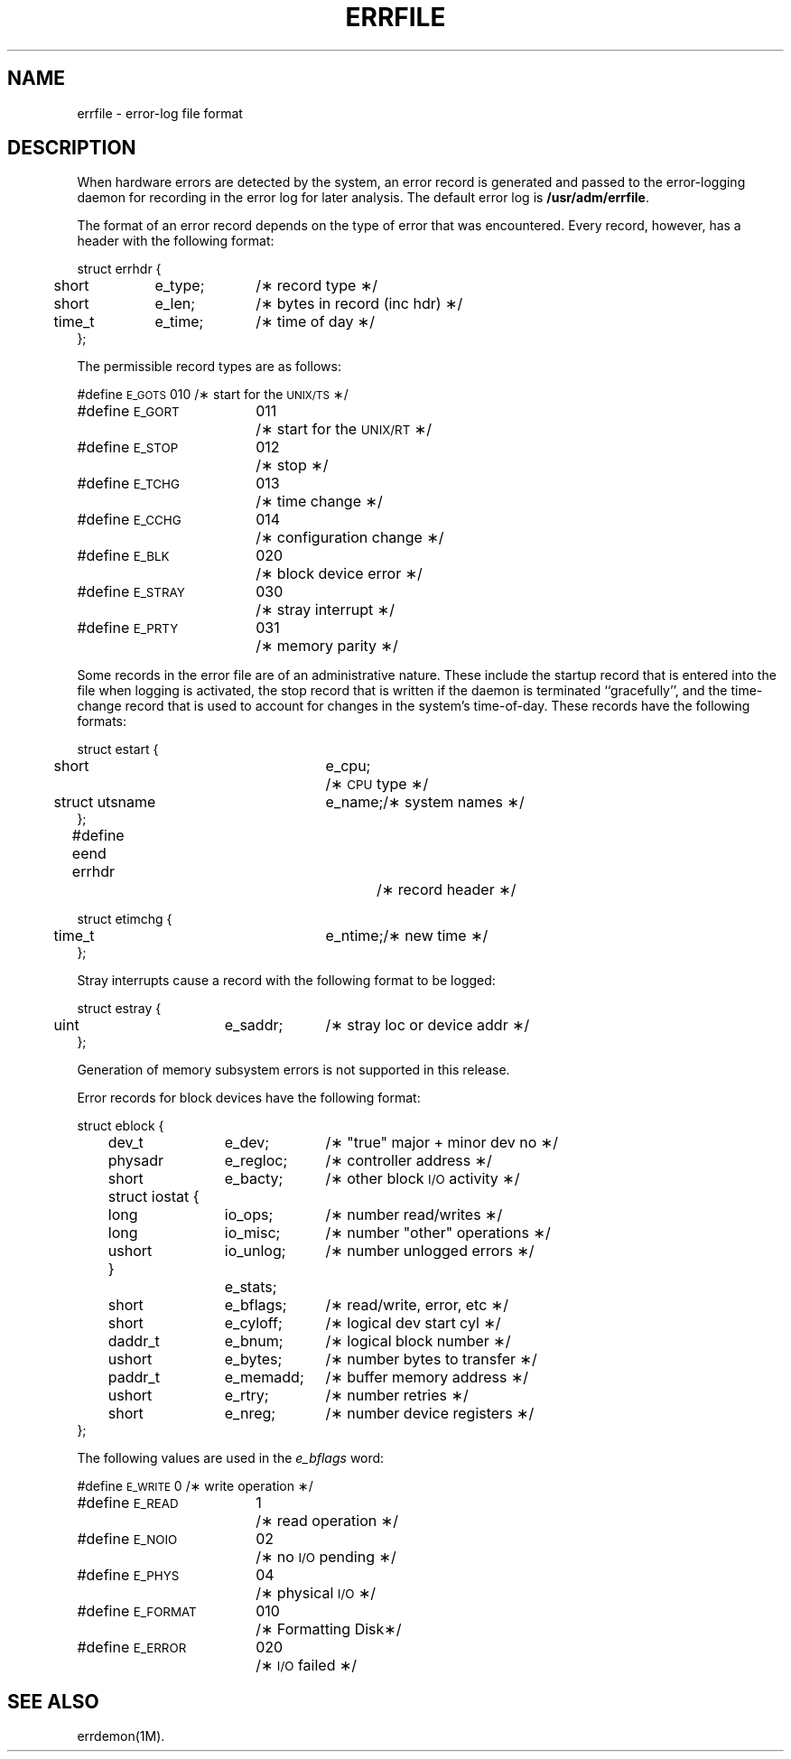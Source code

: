 '\" t
.TH ERRFILE 4
.SH NAME
errfile \- error-log file format
.SH DESCRIPTION
When hardware errors are detected by the system,
an error record is generated and passed to the
error-logging daemon for recording in the error log for
later analysis.
The default error log is
.BR /usr/adm/errfile .
.PP
The format of an error record depends on the
type of error that was encountered.
Every record, however, has a header with the
following format:
.PP
.ne 5
.ta .5i 1.5i 2.5i
.nf
struct errhdr {
	short	e_type;	/\(** record type \(**/
	short	e_len;	/\(** bytes in record (inc hdr) \(**/
	time_t	e_time;	/\(** time of day \(**/
};
.fi
.PP
The permissible record types are as follows:
.PP
.ne 10
.ta 2i 2.5i
.nf
#define \s-1E_GOTS\s+1	010	/\(** start for the \s-1UNIX/TS\s+1\(**/
#define \s-1E_GORT\s+1	011	/\(** start for the \s-1UNIX/RT\s+1\(**/
#define \s-1E_STOP\s+1	012	/\(** stop \(**/
#define \s-1E_TCHG\s+1	013	/\(** time change \(**/
#define \s-1E_CCHG\s+1	014	/\(** configuration change \(**/
#define \s-1E_BLK\s+1	020	/\(** block device error \(**/
#define \s-1E_STRAY\s+1	030	/\(** stray interrupt \(**/
#define \s-1E_PRTY\s+1	031	/\(** memory parity \(**/
.fi
.PP
Some records in the error file are of
an administrative nature.
These include the startup record that is entered into
the file when logging is activated,
the stop record that is written if the daemon is
terminated ``gracefully'',
and the time-change record that is used to account for
changes in the system's time-of-day.
These records have the following formats:
.PP
.ne 12
.ta .5i 2.5i 3.25i
.nf
struct estart {
	short	e_cpu;	/\(** \s-1CPU\s+1 type \(**/
	struct utsname	e_name;	/\(** system names \(**/
};
.fi
.PP
.ta .5i 2.5i 3.25i
.nf
#define eend errhdr		/\(** record header \(**/
.fi
.PP
.nf
struct etimchg {
	time_t	e_ntime;	/\(** new time \(**/
};
.fi
.br
.ne 10
.PP
Stray interrupts cause a record with the
following format to be logged:
.PP
.ne 4
.ta .5i 2.25i 3.25i
.nf
struct estray {
	uint	e_saddr;	/\(** stray loc or device addr \(**/
};
.fi
.PP
Generation of memory subsystem errors is not supported in this release.
.PP
Error records for block devices have the following format:
.PP
.ta .75i 1.0i 2.25i 3.25i
.nf
struct eblock {
.ne 16
	dev_t	e_dev;	/\(** "true" major + minor dev no \(**/
	physadr	e_regloc;	/\(** controller address \(**/
	short	e_bacty;	/\(** other block \s-1I/O\s+1 activity \(**/
	struct iostat {
   		long	io_ops;	/\(** number read/writes \(**/
   		long	io_misc;	/\(** number "other" operations \(**/
   		ushort	io_unlog;	/\(** number unlogged errors \(**/
	}		e_stats;
	short	e_bflags;	/\(** read/write, error, etc \(**/
	short	e_cyloff;	/\(** logical dev start cyl \(**/
	daddr_t	e_bnum;	/\(** logical block number \(**/
	ushort	e_bytes;	/\(** number bytes to transfer \(**/
	paddr_t	e_memadd;	/\(** buffer memory address \(**/
	ushort	e_rtry;	/\(** number retries \(**/
	short	e_nreg;	/\(** number device registers \(**/
};
.fi
.PP
The following values are used in the
.I e_bflags\^
word:
.PP
.ne 6
.ta 2.0i 2.5i
.nf
#define \s-1E_WRITE\s+1	0	/\(** write operation \(**/
#define \s-1E_READ\s+1	1	/\(** read operation \(**/
#define \s-1E_NOIO\s+1	02	/\(** no \s-1I/O\s+1 pending \(**/
#define \s-1E_PHYS\s+1	04	/\(** physical \s-1I/O\s+1 \(**/
#define \s-1E_FORMAT\s+1	010	/\(** Formatting Disk\(**/
#define \s-1E_ERROR\s+1	020	/\(** \s-1I/O\s+1 failed \(**/
.fi
.SH SEE ALSO
errdemon(1M).
.\"	@(#)errfile.4	1.5	

